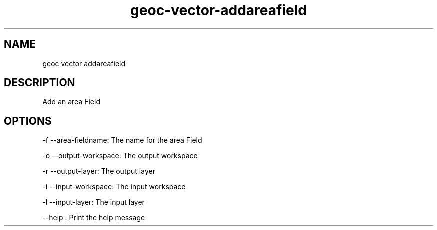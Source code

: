 .TH "geoc-vector-addareafield" "1" "5 May 2013" "version 0.1"
.SH NAME
geoc vector addareafield
.SH DESCRIPTION
Add an area Field
.SH OPTIONS
-f --area-fieldname: The name for the area Field
.PP
-o --output-workspace: The output workspace
.PP
-r --output-layer: The output layer
.PP
-i --input-workspace: The input workspace
.PP
-l --input-layer: The input layer
.PP
--help : Print the help message
.PP
